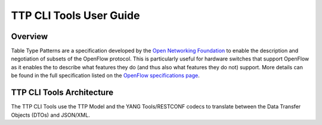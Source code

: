 .. _ttp_cli_tools_user_guide:

TTP CLI Tools User Guide
========================

Overview
--------

Table Type Patterns are a specification developed by the `Open
Networking Foundation <https://www.opennetworking.org/>`__ to enable the
description and negotiation of subsets of the OpenFlow protocol. This is
particularly useful for hardware switches that support OpenFlow as it
enables the to describe what features they do (and thus also what
features they do not) support. More details can be found in the full
specification listed on the `OpenFlow specifications
page <https://www.opennetworking.org/sdn-resources/onf-specifications/openflow>`__.

TTP CLI Tools Architecture
--------------------------

The TTP CLI Tools use the TTP Model and the YANG Tools/RESTCONF codecs
to translate between the Data Transfer Objects (DTOs) and JSON/XML.

